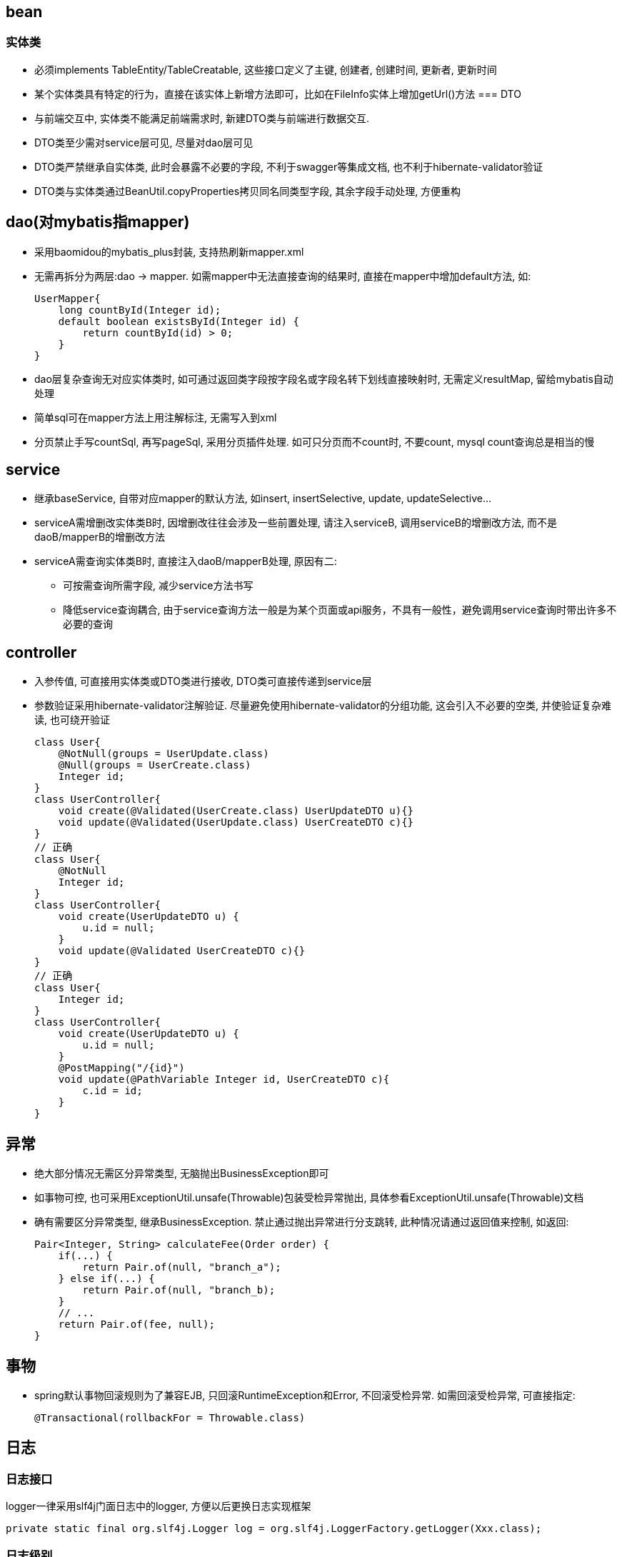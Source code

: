 == bean
=== 实体类
* 必须implements TableEntity/TableCreatable, 这些接口定义了主键, 创建者, 创建时间, 更新者, 更新时间
* 某个实体类具有特定的行为，直接在该实体上新增方法即可，比如在FileInfo实体上增加getUrl()方法
=== DTO
* 与前端交互中, 实体类不能满足前端需求时, 新建DTO类与前端进行数据交互.
* DTO类至少需对service层可见, 尽量对dao层可见
* DTO类严禁继承自实体类, 此时会暴露不必要的字段, 不利于swagger等集成文档, 也不利于hibernate-validator验证
* DTO类与实体类通过BeanUtil.copyProperties拷贝同名同类型字段, 其余字段手动处理, 方便重构

== dao(对mybatis指mapper)
* 采用baomidou的mybatis_plus封装, 支持热刷新mapper.xml
* 无需再拆分为两层:dao -> mapper. 如需mapper中无法直接查询的结果时, 直接在mapper中增加default方法, 如:
[source,java]
UserMapper{
    long countById(Integer id);
    default boolean existsById(Integer id) {
        return countById(id) > 0;
    }
}
* dao层复杂查询无对应实体类时, 如可通过返回类字段按字段名或字段名转下划线直接映射时, 无需定义resultMap, 留给mybatis自动处理
* 简单sql可在mapper方法上用注解标注, 无需写入到xml
* 分页禁止手写countSql, 再写pageSql, 采用分页插件处理. 如可只分页而不count时, 不要count, mysql count查询总是相当的慢

== service
* 继承baseService, 自带对应mapper的默认方法, 如insert, insertSelective, update, updateSelective...
* serviceA需增删改实体类B时, 因增删改往往会涉及一些前置处理, 请注入serviceB, 调用serviceB的增删改方法, 而不是daoB/mapperB的增删改方法
* serviceA需查询实体类B时, 直接注入daoB/mapperB处理, 原因有二:
** 可按需查询所需字段, 减少service方法书写
** 降低service查询耦合, 由于service查询方法一般是为某个页面或api服务，不具有一般性，避免调用service查询时带出许多不必要的查询

== controller
* 入参传值, 可直接用实体类或DTO类进行接收, DTO类可直接传递到service层
* 参数验证采用hibernate-validator注解验证.
尽量避免使用hibernate-validator的分组功能, 这会引入不必要的空类, 并使验证复杂难读, 也可绕开验证
[source,java]
// 错误
class User{
    @NotNull(groups = UserUpdate.class)
    @Null(groups = UserCreate.class)
    Integer id;
}
class UserController{
    void create(@Validated(UserCreate.class) UserUpdateDTO u){}
    void update(@Validated(UserUpdate.class) UserCreateDTO c){}
}
// 正确
class User{
    @NotNull
    Integer id;
}
class UserController{
    void create(UserUpdateDTO u) {
        u.id = null;
    }
    void update(@Validated UserCreateDTO c){}
}
// 正确
class User{
    Integer id;
}
class UserController{
    void create(UserUpdateDTO u) {
        u.id = null;
    }
    @PostMapping("/{id}")
    void update(@PathVariable Integer id, UserCreateDTO c){
        c.id = id;
    }
}

== 异常
* 绝大部分情况无需区分异常类型, 无脑抛出BusinessException即可
* 如事物可控, 也可采用ExceptionUtil.unsafe(Throwable)包装受检异常抛出, 具体参看ExceptionUtil.unsafe(Throwable)文档
* 确有需要区分异常类型, 继承BusinessException. 禁止通过抛出异常进行分支跳转, 此种情况请通过返回值来控制, 如返回:
[source,java]
Pair<Integer, String> calculateFee(Order order) {
    if(...) {
        return Pair.of(null, "branch_a");
    } else if(...) {
        return Pair.of(null, "branch_b);
    }
    // ...
    return Pair.of(fee, null);
}

== 事物
* spring默认事物回滚规则为了兼容EJB, 只回滚RuntimeException和Error, 不回滚受检异常.
如需回滚受检异常, 可直接指定:
[source,java]
@Transactional(rollbackFor = Throwable.class)

== 日志
=== 日志接口
logger一律采用slf4j门面日志中的logger, 方便以后更换日志实现框架
[source,java]
private static final org.slf4j.Logger log = org.slf4j.LoggerFactory.getLogger(Xxx.class);

=== 日志级别
* 禁止通篇log.debug级别的日志, 对于重要非异常信息, 至少info级别, 异常信息原则上error级别, 预期可处理异常信息可降级至debug或无日志.
异常但业务可降级继续, 至少warn级别.
* 线上日志打印级别至少info, 禁止为了能线上显示日志, 通篇log.info.
* info及以下级别日志采用占位符或条件判断, 未加条件判断时, 禁止字符串拼接. info级别以上日志确定要输出, 直接拼接字符串, 避免占位符查找替换开销.
[source,java]
logger.debug("Processing trade with id: {} symbol : {} ", id, symbol);
if (logger.isDebugEnabled()) {
  logger.debug("Processing trade with id: " + id + " symbol: " + symbol.getMessage());
}
* 入参日志统一在servlet的filter中处理

== 时间
建议全面采用jdk8的日期时间类LocalDateTime, LocalDate, LocalTime.
jackson默认时区为UTC (NOT local timezone), 在序列化带时区的日期时间(Date)时, 必须指明时区为东八区, 因此尽量避免使用jackson, 用fastjson代替

== todo
=== web-service-starter
web-service-starter, with spring boot 2.x
版本号如何处理, 是否加入到访问路径中, 如www.xxx.com/v1.2/..., 方便在同一台电脑上同时测试启动多个不同的后台版本进行测试, 如果加进去的话, 又怎么保证前端新旧版本同时访问后台呢
url路径中的?xxx=yyy这些参数, 无论请求头Content-Type是多少,java servlet中都可以通过request.getParameter获取. 不清楚nginx能否根据这个进行跳转?
对请求头Content-Type=application/json的request才打印payload日志

=== extra params
参数查询优先级: cookie, header, request param
token, 保存用户id, 令牌及及所使用的客户端(android,ios,web), 每个用户在每个客户端上只保留最后一次登录
ver, 客户端版本号, 后端测试发包时, 不同版本不同端口号, 由nginx根据ver进行转发

=== todo list
分布式日志系统-mdc处理

=== 查看分页插件的分页参数是否用?处理